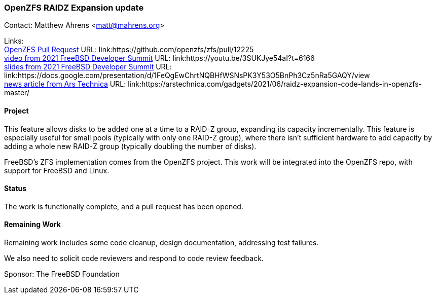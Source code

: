 === OpenZFS RAIDZ Expansion update

Contact: Matthew Ahrens <matt@mahrens.org>

Links: +
link:https://github.com/openzfs/zfs/pull/12225[OpenZFS Pull Request] URL: link:https://github.com/openzfs/zfs/pull/12225 +
link:https://youtu.be/3SUKJye54aI?t=6166[video from 2021 FreeBSD Developer Summit] URL: link:https://youtu.be/3SUKJye54aI?t=6166 +
link:https://docs.google.com/presentation/d/1FeQgEwChrtNQBHfWSNsPK3Y53O5BnPh3Cz5nRa5GAQY/view[slides from 2021 FreeBSD Developer Summit] URL: link:https://docs.google.com/presentation/d/1FeQgEwChrtNQBHfWSNsPK3Y53O5BnPh3Cz5nRa5GAQY/view +
link:https://arstechnica.com/gadgets/2021/06/raidz-expansion-code-lands-in-openzfs-master/[news article from Ars Technica] URL: link:https://arstechnica.com/gadgets/2021/06/raidz-expansion-code-lands-in-openzfs-master/

==== Project

This feature allows disks to be added one at a time to a RAID-Z group, expanding its capacity incrementally.
This feature is especially useful for small pools (typically with only one RAID-Z group), where there isn't sufficient hardware to add capacity by adding a whole new RAID-Z group (typically doubling the number of disks).

FreeBSD's ZFS implementation comes from the OpenZFS project.
This work will be integrated into the OpenZFS repo, with support for FreeBSD and Linux.

==== Status

The work is functionally complete, and a pull request has been opened.

==== Remaining Work

Remaining work includes some code cleanup, design documentation, addressing test failures.

We also need to solicit code reviewers and respond to code review feedback.

Sponsor: The FreeBSD Foundation
